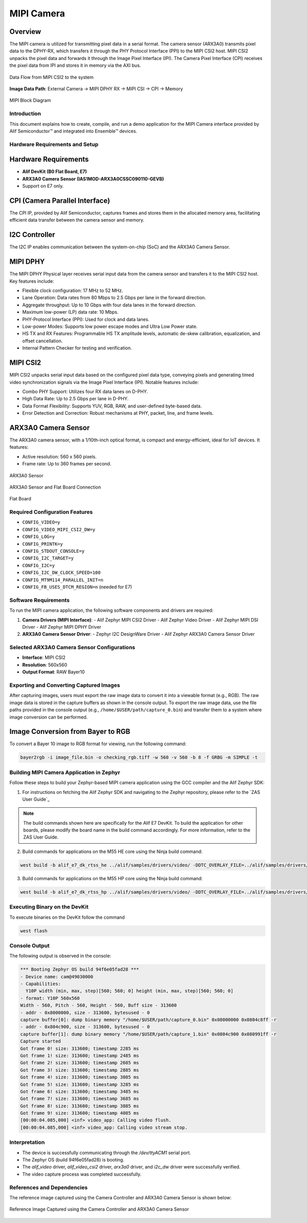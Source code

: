 .. _mipi-camera:

===========
MIPI Camera
===========

Overview
--------

The MIPI camera is utilized for transmitting pixel data in a serial format. The camera sensor (ARX3A0) transmits pixel data to the DPHY-RX, which transfers it through the PHY Protocol Interface (PPI) to the MIPI CSI2 host. MIPI CSI2 unpacks the pixel data and forwards it through the Image Pixel Interface (IPI). The Camera Pixel Interface (CPI) receives the pixel data from IPI and stores it in memory via the AXI bus.

.. figure:: _static/data_flow_mipi_csi2_to_system.png
   :alt: Data Flow from MIPI CSI2 to the system
   :align: center

   Data Flow from MIPI CSI2 to the system

**Image Data Path**: External Camera → MIPI DPHY RX → MIPI CSI → CPI → Memory

.. figure:: _static/mipi_block_diagram.png
   :alt: MIPI Block Diagram
   :align: center

   MIPI Block Diagram

Introduction
============

This document explains how to create, compile, and run a demo application for the MIPI Camera interface provided by Alif Semiconductor™ and integrated into Ensemble™ devices.

Hardware Requirements and Setup
===============================

Hardware Requirements
---------------------

- **Alif DevKit (B0 Flat Board, E7)**
- **ARX3A0 Camera Sensor (IAS1MOD-ARX3A0CSSC090110-GEVB)**
- Support on E7 only.

CPI (Camera Parallel Interface)
-------------------------------

The CPI IP, provided by Alif Semiconductor, captures frames and stores them in the allocated memory area, facilitating efficient data transfer between the camera sensor and memory.

I2C Controller
--------------

The I2C IP enables communication between the system-on-chip (SoC) and the ARX3A0 Camera Sensor.

MIPI DPHY
---------

The MIPI DPHY Physical layer receives serial input data from the camera sensor and transfers it to the MIPI CSI2 host. Key features include:

- Flexible clock configuration: 17 MHz to 52 MHz.
- Lane Operation: Data rates from 80 Mbps to 2.5 Gbps per lane in the forward direction.
- Aggregate throughput: Up to 10 Gbps with four data lanes in the forward direction.
- Maximum low-power (LP) data rate: 10 Mbps.
- PHY-Protocol Interface (PPI): Used for clock and data lanes.
- Low-power Modes: Supports low power escape modes and Ultra Low Power state.
- HS TX and RX Features: Programmable HS TX amplitude levels, automatic de-skew calibration, equalization, and offset cancellation.
- Internal Pattern Checker for testing and verification.

MIPI CSI2
---------

MIPI CSI2 unpacks serial input data based on the configured pixel data type, conveying pixels and generating timed video synchronization signals via the Image Pixel Interface (IPI). Notable features include:

- Combo PHY Support: Utilizes four RX data lanes on D-PHY.
- High Data Rate: Up to 2.5 Gbps per lane in D-PHY.
- Data Format Flexibility: Supports YUV, RGB, RAW, and user-defined byte-based data.
- Error Detection and Correction: Robust mechanisms at PHY, packet, line, and frame levels.

ARX3A0 Camera Sensor
--------------------

The ARX3A0 camera sensor, with a 1/10th-inch optical format, is compact and energy-efficient, ideal for IoT devices. It features:

- Active resolution: 560 x 560 pixels.
- Frame rate: Up to 360 frames per second.

.. figure:: _static/arx3a0.png
   :alt: ARX3A0 Sensor
   :align: center

   ARX3A0 Sensor

.. figure:: _static/arx3a0_connections.png
   :alt: ARX3A0 Sensor and Flat Board Connection
   :align: center

   ARX3A0 Sensor and Flat Board Connection

.. figure:: _static/flatboard_for_mipi_camera.png
   :alt: Flat Board
   :align: center

   Flat Board

Required Configuration Features
===============================

- ``CONFIG_VIDEO=y``
- ``CONFIG_VIDEO_MIPI_CSI2_DW=y``
- ``CONFIG_LOG=y``
- ``CONFIG_PRINTK=y``
- ``CONFIG_STDOUT_CONSOLE=y``
- ``CONFIG_I2C_TARGET=y``
- ``CONFIG_I2C=y``
- ``CONFIG_I2C_DW_CLOCK_SPEED=100``
- ``CONFIG_MT9M114_PARALLEL_INIT=n``
- ``CONFIG_FB_USES_DTCM_REGION=n`` (needed for E7)

Software Requirements
=====================

To run the MIPI camera application, the following software components and drivers are required:

1. **Camera Drivers (MIPI Interface)**:
   - Alif Zephyr MIPI CSI2 Driver
   - Alif Zephyr Video Driver
   - Alif Zephyr MIPI DSI Driver
   - Alif Zephyr MIPI DPHY Driver
2. **ARX3A0 Camera Sensor Driver**:
   - Zephyr I2C DesignWare Driver
   - Alif Zephyr ARX3A0 Camera Sensor Driver

Selected ARX3A0 Camera Sensor Configurations
============================================

- **Interface**: MIPI CSI2
- **Resolution**: 560x560
- **Output Format**: RAW Bayer10

Exporting and Converting Captured Images
========================================

After capturing images, users must export the raw image data to convert it into a viewable format (e.g., RGB). The raw image data is stored in the capture buffers as shown in the console output. To export the raw image data, use the file paths provided in the console output (e.g., ``/home/$USER/path/capture_0.bin``) and transfer them to a system where image conversion can be performed.

Image Conversion from Bayer to RGB
----------------------------------

To convert a Bayer 10 image to RGB format for viewing, run the following command:

.. code-block:: bash

   bayer2rgb -i image_file.bin -o checking_rgb.tiff -w 560 -v 560 -b 8 -f GRBG -m SIMPLE -t

Building MIPI Camera Application in Zephyr
============================================

Follow these steps to build your Zephyr-based MIPI camera application using the GCC compiler and the Alif Zephyr SDK:


1. For instructions on fetching the Alif Zephyr SDK and navigating to the Zephyr repository, please refer to the `ZAS User Guide`_

.. note::
   The build commands shown here are specifically for the Alif E7 DevKit.
   To build the application for other boards, please modify the board name in the build command accordingly. For more information, refer to the ZAS User Guide.

2. Build commands for applications on the M55 HE core using the Ninja build command:

.. code-block:: bash

   west build -b alif_e7_dk_rtss_he ../alif/samples/drivers/video/ -DDTC_OVERLAY_FILE=../alif/samples/drivers/video/boards/serial_camera_arx3a0.overlay -p always

3. Build commands for applications on the M55 HP core using the Ninja build command:

.. code-block:: bash

   west build -b alif_e7_dk_rtss_hp ../alif/samples/drivers/video/ -DDTC_OVERLAY_FILE=../alif/samples/drivers/video/boards/serial_camera_arx3a0.overlay -p always

Executing Binary on the DevKit
===============================

To execute binaries on the DevKit follow the command

.. code-block:: bash

   west flash

Console Output
==============

The following output is observed in the console:

.. code-block:: text

   *** Booting Zephyr OS build 94f6e05fad28 ***
   - Device name: cam@49030000
   - Capabilities:
     Y10P width (min, max, step)[560; 560; 0] height (min, max, step)[560; 560; 0]
   - format: Y10P 560x560
   Width - 560, Pitch - 560, Height - 560, Buff size - 313600
   - addr - 0x8000000, size - 313600, bytesused - 0
   capture buffer[0]: dump binary memory "/home/$USER/path/capture_0.bin" 0x08000000 0x0804c8ff -r
   - addr - 0x804c900, size - 313600, bytesused - 0
   capture buffer[1]: dump binary memory "/home/$USER/path/capture_1.bin" 0x0804c900 0x080991ff -r
   Capture started
   Got frame 0! size: 313600; timestamp 2285 ms
   Got frame 1! size: 313600; timestamp 2485 ms
   Got frame 2! size: 313600; timestamp 2685 ms
   Got frame 3! size: 313600; timestamp 2885 ms
   Got frame 4! size: 313600; timestamp 3085 ms
   Got frame 5! size: 313600; timestamp 3285 ms
   Got frame 6! size: 313600; timestamp 3485 ms
   Got frame 7! size: 313600; timestamp 3685 ms
   Got frame 8! size: 313600; timestamp 3885 ms
   Got frame 9! size: 313600; timestamp 4085 ms
   [00:00:04.085,000] <inf> video_app: Calling video flush.
   [00:00:04.085,000] <inf> video_app: Calling video stream stop.

Interpretation
==============

- The device is successfully communicating through the `/dev/ttyACM1` serial port.
- The Zephyr OS (build 94f6e05fad28) is booting.
- The `alif_video` driver, `alif_video_csi2` driver, `arx3a0` driver, and `i2c_dw` driver were successfully verified.
- The video capture process was completed successfully.

References and Dependencies
===========================

The reference image captured using the Camera Controller and ARX3A0 Camera Sensor is shown below:

.. figure:: _static/reference_image_capured_by_mipi_camera.png
   :alt: Reference Image
   :align: center

   Reference Image Captured using the Camera Controller and ARX3A0 Camera Sensor